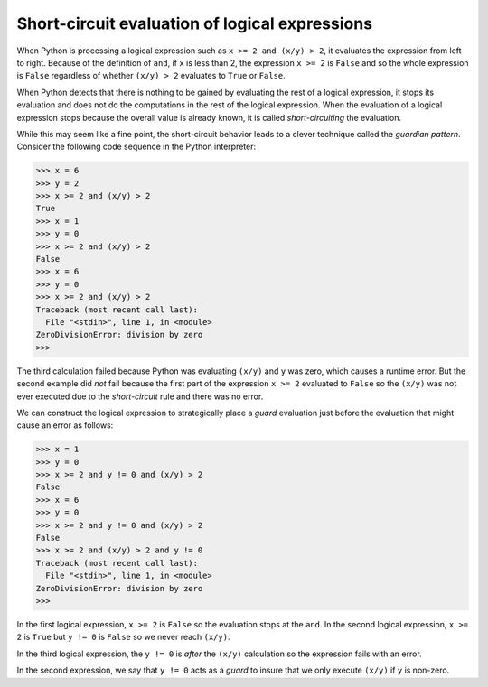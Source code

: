 
Short-circuit evaluation of logical expressions
-----------------------------------------------

When Python is processing a logical expression such as ``x >= 2 and
(x/y) > 2``\ , it evaluates the expression from left to right.
Because of the definition of ``and``\ , if ``x`` is less
than 2, the expression ``x >= 2`` is ``False`` and so
the whole expression is ``False`` regardless of whether
``(x/y) > 2`` evaluates to ``True`` or
``False``.

When Python detects that there is nothing to be gained by evaluating the
rest of a logical expression, it stops its evaluation and does not do
the computations in the rest of the logical expression. When the
evaluation of a logical expression stops because the overall value is
already known, it is called *short-circuiting* the
evaluation.

While this may seem like a fine point, the short-circuit behavior leads
to a clever technique called the *guardian pattern*.
Consider the following code sequence in the Python interpreter:

.. code-block:: python

   >>> x = 6
   >>> y = 2
   >>> x >= 2 and (x/y) > 2
   True
   >>> x = 1
   >>> y = 0
   >>> x >= 2 and (x/y) > 2
   False
   >>> x = 6
   >>> y = 0
   >>> x >= 2 and (x/y) > 2
   Traceback (most recent call last):
     File "<stdin>", line 1, in <module>
   ZeroDivisionError: division by zero
   >>>


The third calculation failed because Python was evaluating
``(x/y)`` and ``y`` was zero, which causes a runtime
error. But the second example did *not* fail because the first part of
the expression ``x >= 2`` evaluated to ``False`` so
the ``(x/y)`` was not ever executed due to the
*short-circuit* rule and there was no error.

We can construct the logical expression to strategically place a
*guard* evaluation just before the evaluation that might
cause an error as follows:

.. code-block:: python

   >>> x = 1
   >>> y = 0
   >>> x >= 2 and y != 0 and (x/y) > 2
   False
   >>> x = 6
   >>> y = 0
   >>> x >= 2 and y != 0 and (x/y) > 2
   False
   >>> x >= 2 and (x/y) > 2 and y != 0
   Traceback (most recent call last):
     File "<stdin>", line 1, in <module>
   ZeroDivisionError: division by zero
   >>>


In the first logical expression, ``x >= 2`` is
``False`` so the evaluation stops at the ``and``. In
the second logical expression, ``x >= 2`` is ``True``
but ``y != 0`` is ``False`` so we never reach
``(x/y)``.

In the third logical expression, the ``y != 0`` is *after* the
``(x/y)`` calculation so the expression fails with an error.

In the second expression, we say that ``y != 0`` acts as a
*guard* to insure that we only execute ``(x/y)``
if ``y`` is non-zero.
